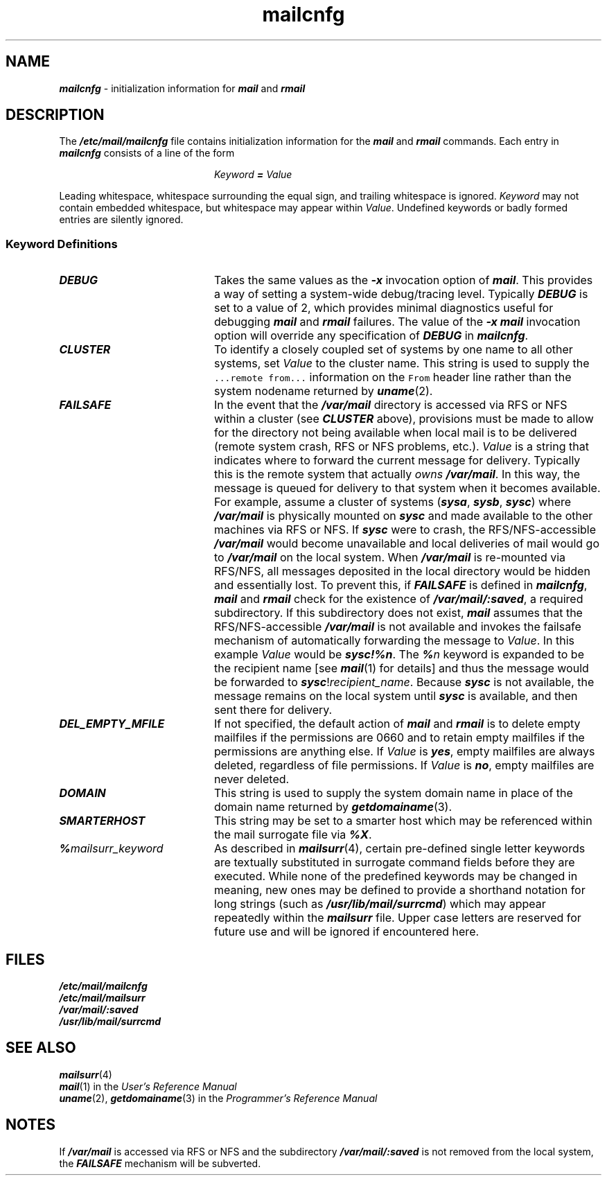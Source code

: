 '\"macro stdmacro
.if n .pH g4.mailcnfg %W% of %G%
.nr X
.if \nX=0 .ds x} mailcnfg 4 "Essential Utilities" "\&"
.if \nX=1 .ds x} mailcnfg 4 "Essential Utilities"
.if \nX=2 .ds x} mailcnfg 4 "" "\&"
.if \nX=3 .ds x} mailcnfg "" "" "\&"
.TH \*(x}
.SH NAME
\f4mailcnfg\f1 \- initialization information for \f4mail\fP and \f4rmail\fP
.SH DESCRIPTION
The \f4/etc/mail/mailcnfg\fP file contains initialization information for
the \f4mail\fP and \f4rmail\fP commands.
Each entry in \f4mailcnfg\f1 consists of a line of the form
.P
.RS 20
\f2Keyword\f4 = \f2Value\f1
.RE
.P
Leading whitespace, whitespace surrounding the equal sign, and trailing
whitespace is ignored.
\f2Keyword\fP may not contain embedded whitespace,
but whitespace may appear within \f2Value\fP.
Undefined keywords or badly formed entries are silently ignored.
.SS Keyword Definitions
.TP 20
\f4DEBUG\fP
Takes the same values as the \f4\-x\fP invocation option of \f4mail\fP.
This provides a way of setting a system-wide debug/tracing level.
Typically \f4DEBUG\fP is set to a value of 2, which provides minimal diagnostics
useful for debugging \f4mail\fP and \f4rmail\fP failures.  The value of the
\f4\-x\fP \f4mail\fP invocation option will override any specification of
\f4DEBUG\fP in \f4mailcnfg\fP.
.TP 20
\f4CLUSTER\fP
To identify a closely coupled set of systems by one name to
all other systems, set \f2Value\fP to the cluster name.
This string is used to supply the \f5...remote from...\fP information
on the \f5From\fP header line rather than the system nodename returned by
\f4uname\fP(2).
.TP 20
\f4FAILSAFE\fP
In the event that the \f4/var/mail\fP directory is accessed via RFS or NFS within
a cluster (see \f4CLUSTER\fP above),
provisions must be made to allow for the directory not being available
when local mail is to be delivered (remote system crash, RFS or NFS problems,
etc.).  \f2Value\fP is a string that indicates where to forward the
current message for delivery.  Typically this is the remote system
that actually \f2owns\fP \f4/var/mail\fP.  In this way, the message is
queued for delivery to that system when it becomes available.
For example, assume a cluster of systems (\f4sysa\fP, \f4sysb\fP, \f4sysc\fP) where
\f4/var/mail\fP is physically mounted on \f4sysc\fP and made available to the
other machines via RFS or NFS.
If \f4sysc\fP were to crash,
the RFS/NFS-accessible \f4/var/mail\fP would become unavailable
and local deliveries of mail would go to \f4/var/mail\fP on the local
system. When \f4/var/mail\fP is re-mounted via RFS/NFS, all messages
deposited in the local directory would be hidden and essentially lost.
To prevent this, if \f4FAILSAFE\fP is defined in \f4mailcnfg\fP,
\f4mail\fP and \f4rmail\fP check for the existence of
\f4/var/mail/:saved\fP, a required subdirectory.
If this subdirectory does not exist, \f4mail\fP assumes that
the RFS/NFS-accessible \f4/var/mail\fP is not available and invokes the
failsafe mechanism of automatically forwarding the message to \f2Value\fP.
In this example \f2Value\fP would be \f4sysc!%n\fP.
The \f4%\f2n\f1 keyword is expanded to be the recipient name
[see \f4mail\fP(1) for details]
and thus the message would be forwarded to \f4sysc\fP!\f2recipient_name\fP.
Because \f4sysc\fP is not available, the message remains on the local system
until \f4sysc\fP is available, and then sent there for delivery.
.TP 20
\f4DEL_EMPTY_MFILE\fP
If not specified, the default action of \f4mail\fP and \f4rmail\fP is to
delete empty mailfiles if the permissions are 0660 and to retain empty
mailfiles if the permissions are anything else.
If \f2Value\fP is \f4yes\fP, empty mailfiles are always deleted,
regardless of file permissions.
If \f2Value\fP is \f4no\fP, empty mailfiles are never deleted.
.TP 20
\f4DOMAIN\fP
This string is used to supply the system domain name in place of the
domain name returned by \f4getdomainame\fP(3).
.TP 20
\f4SMARTERHOST\fP
This string may be set to a smarter host which may be referenced within the
mail surrogate file via \f4%\&X\f1.
.TP 20
\f4%\f2mailsurr_keyword\f1
As described in \f4mailsurr\fP(4), certain pre-defined single letter keywords
are textually substituted in surrogate command fields before they are
executed.
While none of the predefined keywords may be changed in meaning,
new ones may be defined to provide a shorthand notation for long strings
(such as \f4/usr/lib/mail/surrcmd\fP) which may appear repeatedly within
the \f4mailsurr\fP file.
Upper case letters are reserved for future use and will be ignored if
encountered here.
.SH FILES
.ft 4
.nf
/etc/mail/mailcnfg
/etc/mail/mailsurr
/var/mail/:saved
/usr/lib/mail/surrcmd
.fi
.ft 1
.SH SEE ALSO
\f4mailsurr\fP(4)
.br
\f4mail\fP(1) in the \f2User's Reference Manual\f1
.br
\f4uname\fP(2),
\f4getdomainame\fP(3) in the \f2Programmer's Reference Manual\f1
.SH NOTES
If \f4/var/mail\fP is accessed via RFS or NFS and the subdirectory
\f4/var/mail/:saved\fP is not removed from the local system,
the \f4FAILSAFE\fP mechanism will be subverted.
